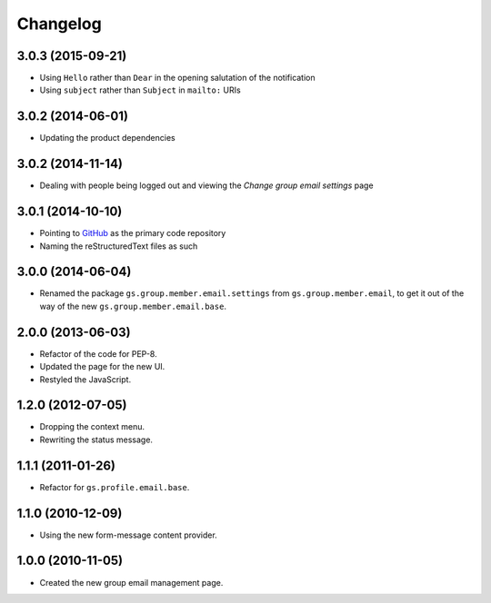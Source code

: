 Changelog
=========

3.0.3 (2015-09-21)
------------------

* Using ``Hello`` rather than ``Dear`` in the opening salutation
  of the notification
* Using ``subject`` rather than ``Subject`` in ``mailto:`` URIs

3.0.2 (2014-06-01)
------------------

* Updating the product dependencies

3.0.2 (2014-11-14)
------------------

* Dealing with people being logged out and viewing the *Change
  group email settings* page

3.0.1 (2014-10-10)
------------------

* Pointing to GitHub_ as the primary code repository
* Naming the reStructuredText files as such

.. _GitHub:
   https://github.com/groupserver/gs.group.member.email.settings
  
3.0.0 (2014-06-04)
------------------

* Renamed the package ``gs.group.member.email.settings`` from
  ``gs.group.member.email``, to get it out of the way of the new
  ``gs.group.member.email.base``.

2.0.0 (2013-06-03)
------------------

* Refactor of the code for PEP-8.
* Updated the page for the new UI.
* Restyled the JavaScript.

1.2.0 (2012-07-05)
------------------

* Dropping the context menu.
* Rewriting the status message.

1.1.1 (2011-01-26)
------------------

* Refactor for ``gs.profile.email.base``.

1.1.0 (2010-12-09)
------------------

* Using the new form-message content provider.

1.0.0 (2010-11-05)
------------------

* Created the new group email management page.

..  LocalWords:  Changelog GitHub
